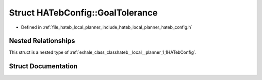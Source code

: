 .. _exhale_struct_structhateb__local__planner_1_1HATebConfig_1_1GoalTolerance:

Struct HATebConfig::GoalTolerance
=================================

- Defined in :ref:`file_hateb_local_planner_include_hateb_local_planner_hateb_config.h`


Nested Relationships
--------------------

This struct is a nested type of :ref:`exhale_class_classhateb__local__planner_1_1HATebConfig`.


Struct Documentation
--------------------


.. doxygenstruct:: hateb_local_planner::HATebConfig::GoalTolerance
   :project: CoHAN2.0
   :members:
   :protected-members:
   :undoc-members:
   :private-members:
